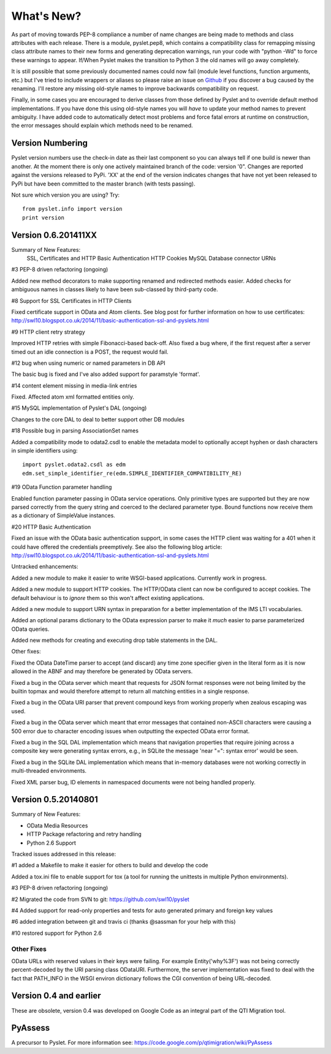 What's New?
===========

As part of moving towards PEP-8 compliance a number of name changes are
being made to methods and class attributes with each release.  There is
a module, pyslet.pep8, which contains a compatibility class for
remapping missing class attribute names to their new forms and
generating deprecation warnings, run your code with "python -Wd" to
force these warnings to appear.  If/When Pyslet makes the transition to
Python 3 the old names will go away completely. 
 
It is still possible that some previously documented names could now
fail (module level functions, function arguments, etc.) but I've tried
to include wrappers or aliases so please raise an issue on Github_ if you
discover a bug caused by the renaming.  I'll restore any missing
old-style names to improve backwards compatibility on request.

Finally, in some cases you are encouraged to derive classes from those
defined by Pyslet and to override default method implementations.  If
you have done this using old-style names you will *have* to update your
method names to prevent ambiguity.  I have added code to automatically
detect most problems and force fatal errors at runtime on construction,
the error messages should explain which methods need to be renamed.
 
..  _Github: https://github.com/swl10/pyslet


Version Numbering
-----------------

Pyslet version numbers use the check-in date as their last component so
you can always tell if one build is newer than another.  At the moment
there is only one actively maintained branch of the code: version '0".
Changes are reported against the versions released to PyPi.  'XX' at the
end of the version indicates changes that have not yet been released to
PyPi but have been committed to the master branch (with tests passing).

Not sure which version you are using?  Try::

    from pyslet.info import version
    print version


Version 0.6.201411XX
--------------------

Summary of New Features:
    SSL, Certificates and HTTP Basic Authentication
    HTTP Cookies
    MySQL Database connector
    URNs

#3 PEP-8 driven refactoring (ongoing)

Added new method decorators to make supporting renamed and redirected
methods easier.  Added checks for ambiguous names in classes likely
to have been sub-classed by third-party code.

#8 Support for SSL Certificates in HTTP Clients

Fixed certificate support in OData and Atom clients.  See blog post for
further information on how to use certificates:
http://swl10.blogspot.co.uk/2014/11/basic-authentication-ssl-and-pyslets.html

#9 HTTP client retry strategy

Improved HTTP retries with simple Fibonacci-based back-off.  Also fixed
a bug where, if the first request after a server timed out an idle
connection is a POST, the request would fail.  

#12 bug when using numeric or named parameters in DB API

The basic bug is fixed and I've also added support for paramstyle
'format'.

#14 content element missing in media-link entries

Fixed. Affected atom xml formatted entities only.

#15 MySQL implementation of Pyslet's DAL (ongoing)

Changes to the core DAL to deal to better support other DB modules

#18 Possible bug in parsing AssociationSet names

Added a compatibility mode to odata2.csdl to enable the metadata model
to optionally accept hyphen or dash characters in simple identifiers
using::

    import pyslet.odata2.csdl as edm
    edm.set_simple_identifier_re(edm.SIMPLE_IDENTIFIER_COMPATIBILITY_RE)

#19 OData Function parameter handling

Enabled function parameter passing in OData service operations.  Only
primitive types are supported but they are now parsed correctly from the
query string and coerced to the declared parameter type.  Bound
functions now receive them as a dictionary of SimpleValue instances.

#20 HTTP Basic Authentication

Fixed an issue with the OData basic authentication support, in some
cases the HTTP client was waiting for a 401 when it could have offered
the credentials preemptively.  See also the following blog article:
http://swl10.blogspot.co.uk/2014/11/basic-authentication-ssl-and-pyslets.html

 
Untracked enhancements:

Added a new module to make it easier to write WSGI-based applications.
Currently work in progress.

Added a new module to support HTTP cookies.  The HTTP/OData client can
now be configured to accept cookies.  The default behaviour is to
*ignore* them so this won't affect existing applications.

Added a new module to support URN syntax in preparation for a better
implementation of the IMS LTI vocabularies.

Added an optional params dictionary to the OData expression parser to
make it *much* easier to parse parameterized OData queries.

Added new methods for creating and executing drop table statements in
the DAL.

Other fixes:

Fixed the OData DateTime parser to accept (and discard)
any time zone specifier given in the literal form as it is now allowed
in the ABNF and may therefore be generated by OData servers.

Fixed a bug in the OData server which meant that requests for JSON
format responses were not being limited by the builtin topmax and would
therefore attempt to return all matching entities in a single response.

Fixed a bug in the OData URI parser that prevent compound keys from
working properly when zealous escaping was used.

Fixed a bug in the OData server which meant that error messages that
contained non-ASCII characters were causing a 500 error due to character
encoding issues when outputting the expected OData error format.

Fixed a bug in the SQL DAL implementation which means that navigation
properties that require joining across a composite key were generating
syntax errors, e.g., in SQLite the message 'near "=": syntax error'
would be seen.

Fixed a bug in the SQLite DAL implementation which means that in-memory
databases were not working correctly in multi-threaded environments.

Fixed XML parser bug, ID elements in namespaced documents were not
being handled properly. 


Version 0.5.20140801
--------------------

Summary of New Features:

*   OData Media Resources 

*   HTTP Package refactoring and retry handling

*   Python 2.6 Support

Tracked issues addressed in this release:

#1 added a Makefile to make it easier for others to build and develop
the code

Added a tox.ini file to enable support for tox (a tool for running the
unittests in multiple Python environments).

#3 PEP-8 driven refactoring (ongoing)

#2 Migrated the code from SVN to git:
https://github.com/swl10/pyslet

#4 Added support for read-only properties and tests for auto generated
primary and foreign key values

#6 added integration between git and travis ci (thanks @sassman for your
help with this)

#10 restored support for Python 2.6

Other Fixes
~~~~~~~~~~~

OData URLs with reserved values in their keys were failing.  For example
Entity('why%3F') was not being correctly percent-decoded by the URI
parsing class ODataURI.  Furthermore, the server implementation was
fixed to deal with the fact that PATH_INFO in the WSGI environ
dictionary follows the CGI convention of being URL-decoded.
 
 
Version 0.4 and earlier 
-----------------------

These are obsolete, version 0.4 was developed on Google Code as an integral
part of the QTI Migration tool.


PyAssess
--------

A precursor to Pyslet.  For more information see:
https://code.google.com/p/qtimigration/wiki/PyAssess